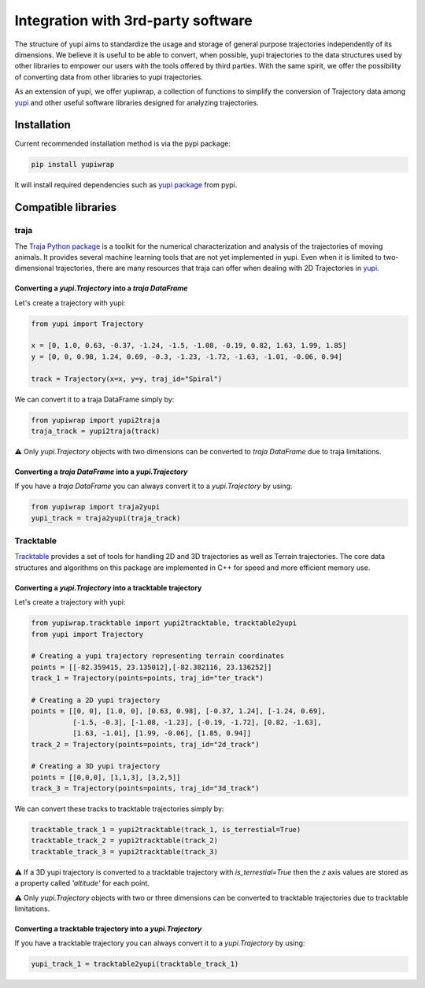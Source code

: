 Integration with 3rd-party software
-----------------------------------


The structure of yupi aims to standardize the usage and storage of general purpose trajectories independently of its dimensions. We believe it is useful to be able to convert, when possible, yupi trajectories to the data structures used by other libraries to
empower our users with the tools offered by third parties. With the same spirit, we offer the possibility of converting data from other libraries to yupi trajectories.

As an extension of yupi, we offer yupiwrap, a collection of functions to simplify the conversion of Trajectory data among `yupi <https://yupi.readthedocs.io/en/latest/>`_ and other useful software libraries designed for analyzing trajectories.

Installation
============

Current recommended installation method is via the pypi package:

.. code-block:: bash

  pip install yupiwrap

It will install required dependencies such as `yupi package <https://pypi.org/project/yupi/>`_ from pypi.

Compatible libraries
====================

traja
+++++

The `Traja Python package <https://traja.readthedocs.io/en/latest/index.html>`_ is a toolkit for the numerical characterization and analysis of the trajectories of moving animals. It provides several machine learning tools that are not yet implemented in yupi. Even when it is limited to two-dimensional trajectories, there are many resources that traja can offer when dealing with 2D Trajectories in `yupi`_.

Converting a *yupi.Trajectory* into a *traja DataFrame*
*******************************************************

Let's create a trajectory with yupi:

.. code-block:: python

  from yupi import Trajectory

  x = [0, 1.0, 0.63, -0.37, -1.24, -1.5, -1.08, -0.19, 0.82, 1.63, 1.99, 1.85]
  y = [0, 0, 0.98, 1.24, 0.69, -0.3, -1.23, -1.72, -1.63, -1.01, -0.06, 0.94]

  track = Trajectory(x=x, y=y, traj_id="Spiral")


We can convert it to a traja DataFrame simply by:

.. code-block:: python

  from yupiwrap import yupi2traja
  traja_track = yupi2traja(track)


⚠️ Only *yupi.Trajectory* objects with two dimensions can be converted to *traja DataFrame* due to traja limitations.

Converting a *traja DataFrame* into a *yupi.Trajectory*
*******************************************************

If you have a *traja DataFrame* you can always convert it to a *yupi.Trajectory* by using:

.. code-block:: python

  from yupiwrap import traja2yupi
  yupi_track = traja2yupi(traja_track)


Tracktable
++++++++++

`Tracktable <https://github.com/sandialabs/tracktable>`_ provides a set of tools for handling 2D and 3D trajectories as well as Terrain trajectories. The core data structures and algorithms on this package are implemented in C++ for speed and more efficient memory use.

Converting a *yupi.Trajectory* into a tracktable trajectory
***********************************************************

Let's create a trajectory with yupi:

.. code-block:: python

  from yupiwrap.tracktable import yupi2tracktable, tracktable2yupi
  from yupi import Trajectory

  # Creating a yupi trajectory representing terrain coordinates
  points = [[-82.359415, 23.135012],[-82.382116, 23.136252]]
  track_1 = Trajectory(points=points, traj_id="ter_track")

  # Creating a 2D yupi trajectory
  points = [[0, 0], [1.0, 0], [0.63, 0.98], [-0.37, 1.24], [-1.24, 0.69],
            [-1.5, -0.3], [-1.08, -1.23], [-0.19, -1.72], [0.82, -1.63],
            [1.63, -1.01], [1.99, -0.06], [1.85, 0.94]]
  track_2 = Trajectory(points=points, traj_id="2d_track")

  # Creating a 3D yupi trajectory
  points = [[0,0,0], [1,1,3], [3,2,5]]
  track_3 = Trajectory(points=points, traj_id="3d_track")


We can convert these tracks to tracktable trajectories simply by:

.. code-block:: python

  tracktable_track_1 = yupi2tracktable(track_1, is_terrestial=True)
  tracktable_track_2 = yupi2tracktable(track_2)
  tracktable_track_3 = yupi2tracktable(track_3)
  

⚠️ If a 3D yupi trajectory is converted to a tracktable trajectory with `is_terrestial=True` then the `z` axis values are stored as a property called `'altitude'` for each point.

⚠️ Only *yupi.Trajectory* objects with two or three dimensions can be converted to tracktable trajectories due to tracktable limitations.

Converting a tracktable trajectory into a *yupi.Trajectory*
***********************************************************

If you have a tracktable trajectory you can always convert it to a *yupi.Trajectory* by using:

.. code-block:: python

  yupi_track_1 = tracktable2yupi(tracktable_track_1)

